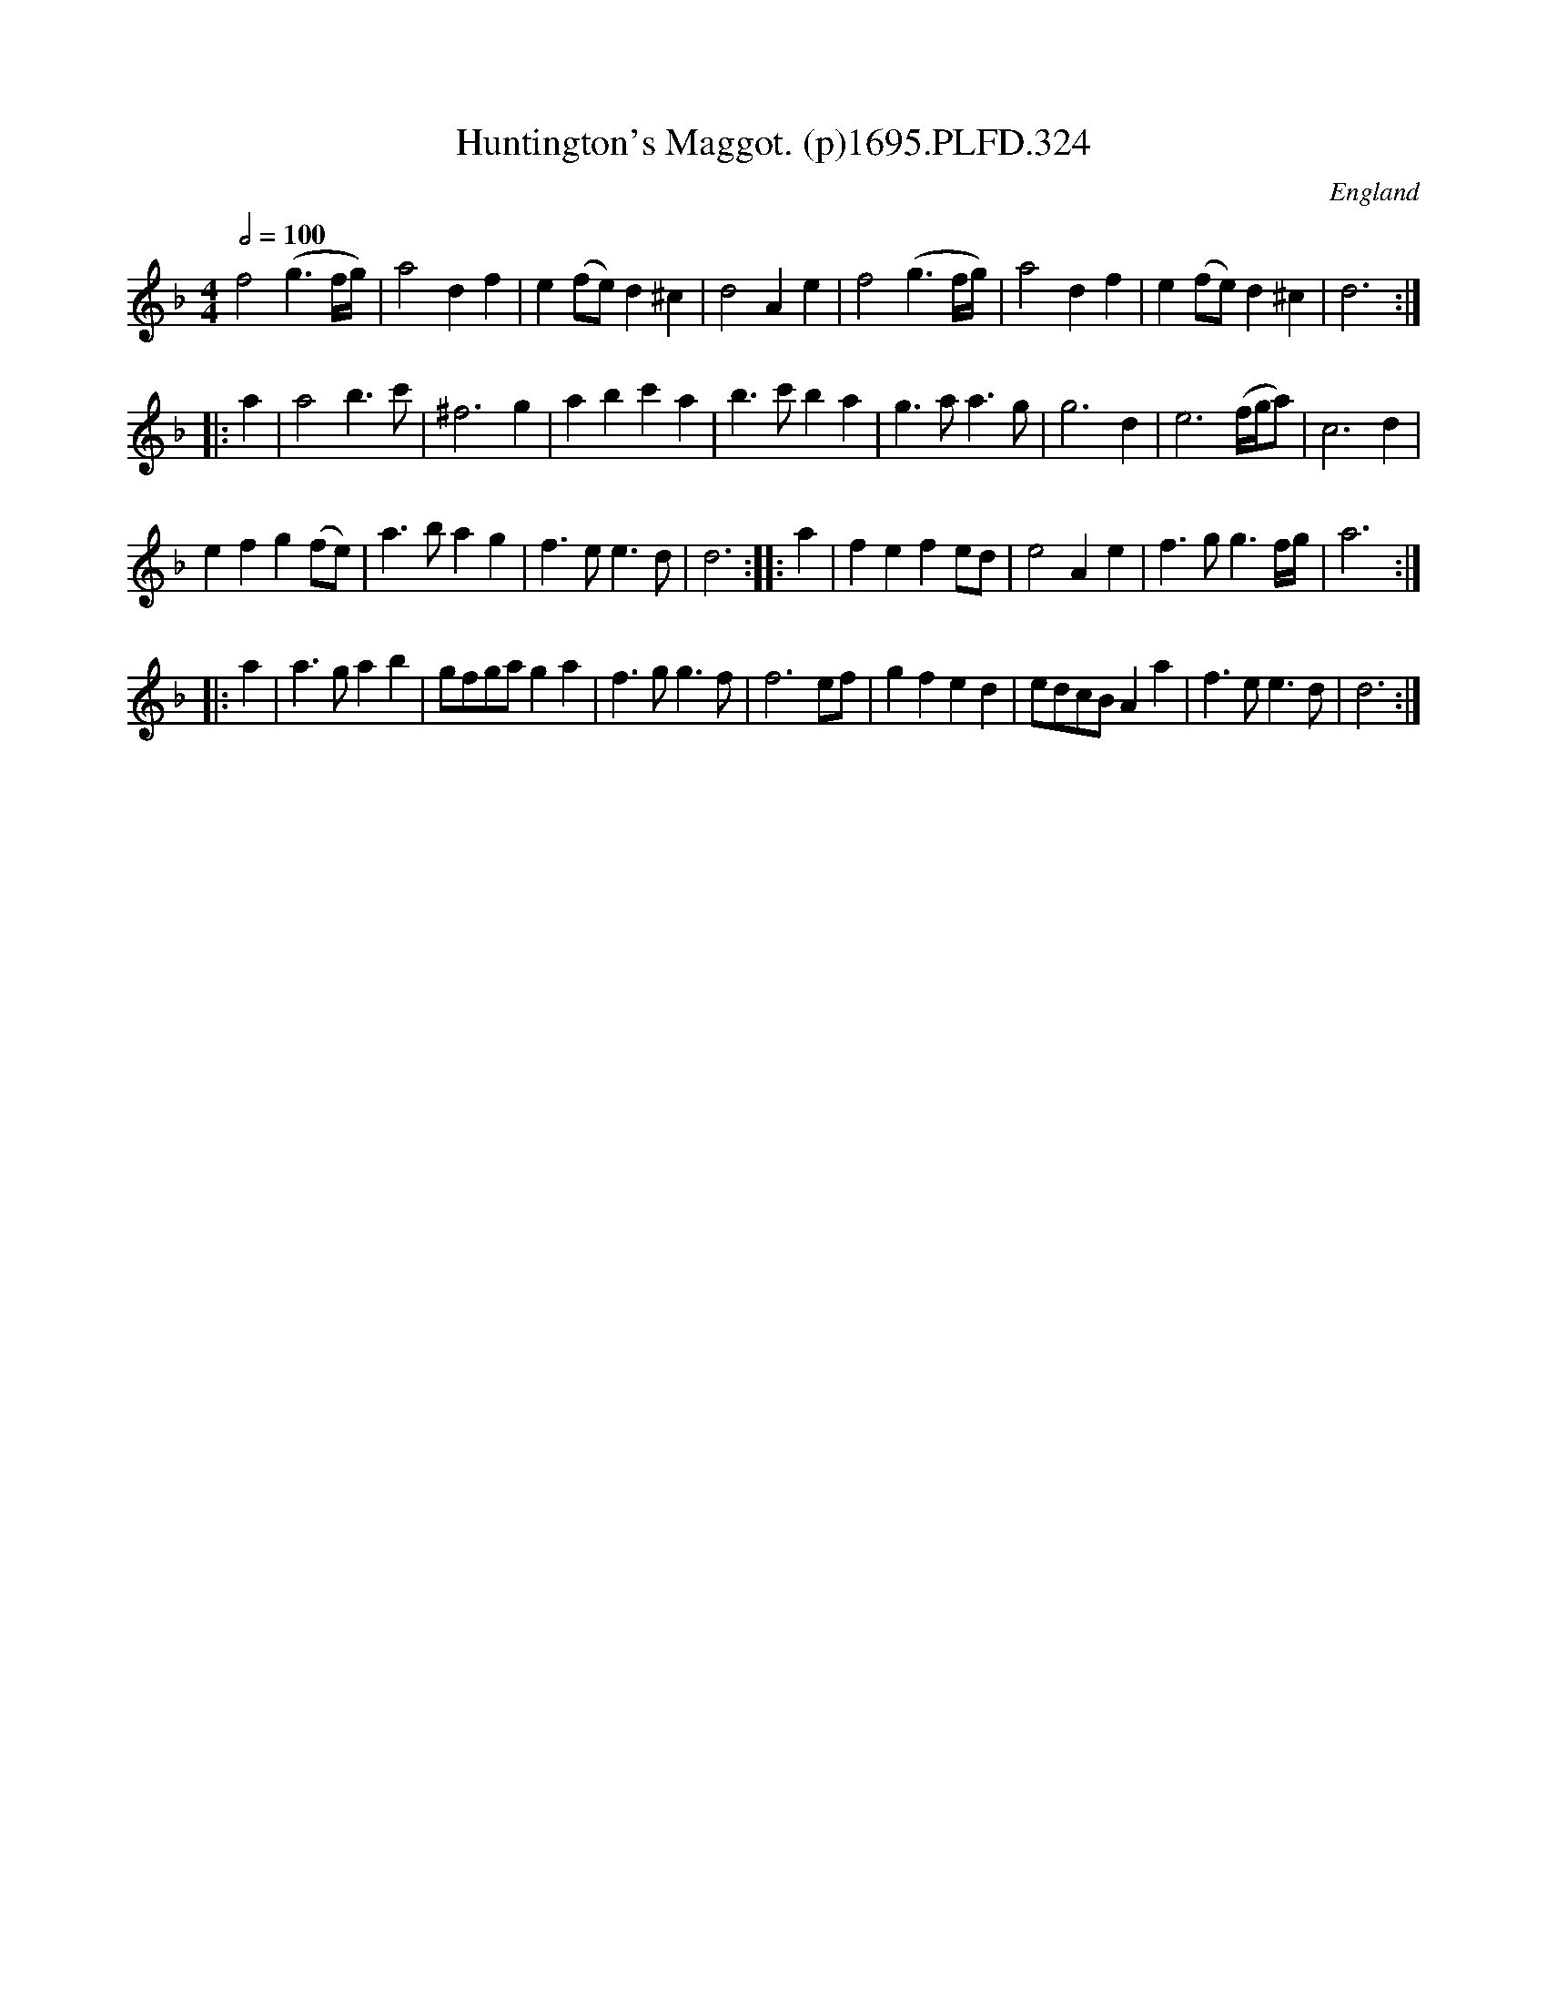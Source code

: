 X:324
T:Huntington's Maggot. (p)1695.PLFD.324
M:4/4
L:1/4
Q:1/2=100
S:Playford, Dancing Master,9th Ed,1695.
R:.Maggot
O:England
H:1695.
Z:Chris Partington.
K:F
f2 (g3/2f/4g/4) | a2 df | e(f/e/) d^c | d2 Ae |\
f2 (g3/2f/4g/4) | a2 df | e(f/e/) d^c | d3 :|
|: a |\
a2 b>c' | ^f3 g | ab c'a | b>c' ba |\
g>a a>g | g3 d | e3 (f/4g/4a/) | c3 d |
ef g(f/e/) | a>b ag | f>e e>d | d3 :|\
|: a |\
fe fe/d/ | e2 Ae | f>gg3/2f/4g/4 | a3 :|
|: a |\
a>g ab | g/f/g/a/ ga | f>g g>f | f3 e/f/ |\
gf ed | e/d/c/B/ Aa | f>e e>d | d3 :|
